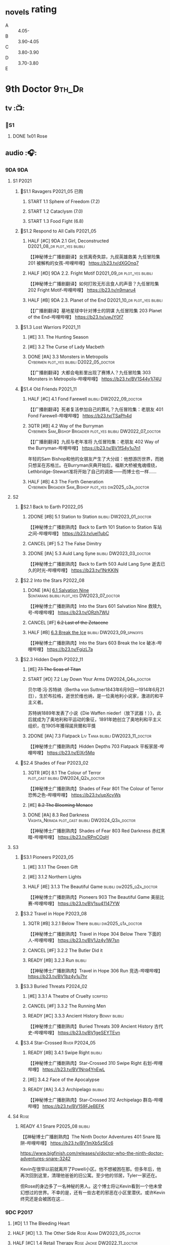 #+TODO: TODO NEXT READY BLOCK TBR START FIXME HALF 3QTR | 2DONE DONE CANCEL
#+PRIORITIES: A F C

* _novels rating

- A :: 4.05-
- B :: 3.90-4.05
- C :: 3.80-3.90
- D :: 3.70-3.80
- E ::

* 9th Doctor :9th_Dr:
** tv :📺:
*** 📂S1
**** DONE 1x01 Rose
CLOSED: [2022-06-30 Thu 08:12]

** audio :🎧:
*** 9DA :9DA:
**** S1 :P2021:
***** 📂S1.1 Ravagers :P2021_05:已购:
****** START 1.1 Sphere of Freedom (7.2)
****** START 1.2 Cataclysm (7.0)
****** START 1.3 Food Fight (6.8)
***** 📂S1.2 Respond to All Calls :P2021_05:
****** HALF [#C] 9DA 2.1 Girl, Deconstructed :D2021_08_dr:plot_yes:bilibili:

【【神秘博士广播剧翻译】女孩离奇失踪，九叔英雄救美 九任冒险集 201 被解构的女孩-哔哩哔哩】 https://b23.tv/dXGOnq7

****** HALF [#D] 9DA 2.2. Fright Motif :D2021_09_dr:plot_yes:bilibili:
SCHEDULED: <2021-10-01 Fri>

【【神秘博士广播剧翻译】如何打败无形且食人的声音？九任冒险集 202 Fright Motif-哔哩哔哩】 https://b23.tv/n9maru4

****** HALF [#B] 9DA 2.3. Planet of the End :D2021_10_dr:plot_yes:bilibili:
SCHEDULED: <2021-11-04 Thu>

【【广播剧翻译】墓地星球中针对博士的阴谋 九任冒险集 203 Planet of the End-哔哩哔哩】 https://b23.tv/uwJY0f7

***** 📂S1.3 Lost Warriors :P2021_11:
****** [#E] 3.1. The Hunting Season
:PROPERTIES:
:rating:   6.8
:END:

****** [#E] 3.2 The Curse of Lady Macbeth
:PROPERTIES:
:rating:   6.6
:END:

****** DONE [#A] 3.3 Monsters in Metropolis :Cybermen:plot_yes:bilibili:D2022_05_doctor:
CLOSED: [2025-06-21 Sat 20:42] SCHEDULED: <2022-05-07 Sat>
:PROPERTIES:
:rating:   8.8
:END:

【【广播剧翻译】大都会电影里出现了赛博人？九任冒险集 303 Monsters in Metropolis-哔哩哔哩】 https://b23.tv/BV1S44y1j74U

***** 📂S1.4 Old Friends :P2021_11:
****** HALF [#C] 4.1 Fond Farewell :bilibili:DW2022_09_doctor:
SCHEDULED: <2022-09-21 Wed>
:PROPERTIES:
:rating:   7.6
:END:

【【广播剧翻译】死者复活参加自己的葬礼？九任冒险集：老朋友 401 Fond Farewell-哔哩哔哩】 https://b23.tv/TSaPh4d

****** 3QTR [#B] 4.2 Way of the Burryman :Cybermen:Sam_Bishop:Brigadier:plot_yes:bilibili:DW2022_07_doctor:
CLOSED: [2022-07-03 Sun 17:05] SCHEDULED: <2022-07-06 Wed>
:PROPERTIES:
:rating:   8.2
:END:

【【广播剧翻译】九叔与老年准将 九任冒险集：老朋友 402 Way of the Burryman-哔哩哔哩】 https://b23.tv/BV1fS4y1u7n1

年轻的Sam Bishop和他的女朋友产生了大分歧：他想游历世界，而她只想呆在苏格兰。在Burryman庆典开始后，福斯大桥被鬼魂缠绕，Lethbridge-Stewart准将开始了自己的调查——而博士也一样......

****** HALF [#B] 4.3 The Forth Generation :Cybermen:Brigadier:Sam_Bishop:plot_yes:dw2025_q3a_doctor:
SCHEDULED: <2025-08-02 Sat>
:PROPERTIES:
:rating:   8.2
:END:

**** S2
***** 📂S2.1 Back to Earth :P2022_05:
****** 2DONE [#B] 5.1 Station to Station :bilibili:DW2023_01_doctor:
CLOSED: [2023-01-23 Mon 08:22] SCHEDULED: <2023-01-10 Tue 08:39>

【【神秘博士广播剧熟肉】Back to Earth 101 Station to Station 车站之间-哔哩哔哩】 https://b23.tv/ueI1ubC

****** CANCEL [#F] 5.2 The False Dimitry
CLOSED: [2022-07-02 Sat 23:47]

****** 2DONE [#A] 5.3 Auld Lang Syne :bilibili:DW2023_03_doctor:
CLOSED: [2023-03-21 Tue 08:07] SCHEDULED: <2023-03-11 Sat>

【【神秘博士广播剧熟肉】Back to Earth 503 Auld Lang Syne 逝去已久的时光-哔哩哔哩】 https://b23.tv/1NrKKIN

***** 📂S2.2 Into the Stars :P2022_08:
****** DONE [#A] _6.1 Salvation Nine_ :Sontarans:bilibili:plot_yes:DW2023_07_doctor:
CLOSED: [2023-07-23 Sun 12:02] SCHEDULED: <2023-07-21 Fri 13:17>

【【神秘博士广播剧熟肉】Into the Stars 601 Salvation Nine 救赎九号-哔哩哔哩】 https://b23.tv/ORzh7WU

****** CANCEL [#F] +6.2 Last of the Zetacene+
****** HALF [#B] _6.3 Break the Ice_ :bilibili:DW2023_09_spinoffs:
SCHEDULED: <2023-09-24 Sun>

【【神秘博士广播剧熟肉】Into the Stars 603 Break the Ice 破冰-哔哩哔哩】 https://b23.tv/FgizL7a

***** 📂S2.3 Hidden Depth :P2022_11:
****** [#E] +7.1 The Seas of Titan+
****** START [#D] 7.2 Lay Down Your Arms :DW2024_Q4a_doctor:
SCHEDULED: <2024-10-26 Sat>

贝尔塔·冯·苏特纳（Bertha von Suttner1843年6月9日—1914年6月21日），生於布拉格，逝世於维也纳，是一位奥地利小说家，激进的和平主义者。

苏特纳1889年发表了小说《Die Waffen nieder!（放下武器！）》，此后就成为了奥地利和平运动的象征，1891年她创立了奥地利和平主义组织，在1905年獲得諾貝爾和平獎

****** 2DONE [#A] 7.3 Flatpack :Liv:Tania:bilibili:DW2023_11_doctor:
SCHEDULED: <2023-11-11 Sat>
:PROPERTIES:
:rating:   8.6
:END:

【【神秘博士广播剧熟肉】Hidden Depths 703 Flatpack 平板家居-哔哩哔哩】 https://b23.tv/ElXr5Mq

***** 📂S2.4 Shades of Fear :P2023_02:
****** 3QTR [#D] 8.1 The Colour of Terror :plot_cast:bilibili:DW2024_Q2a_doctor:
CLOSED: [2024-04-02 Tue 07:41] SCHEDULED: <2024-03-30 Sat>
:PROPERTIES:
:rating:   7.4
:END:

【【神秘博士广播剧熟肉】Shades of Fear 801 The Colour of Terror 恐怖之色-哔哩哔哩】 https://b23.tv/upXcyWs

****** [#E] +8.2 The Blooming Menace+
****** DONE [#A] 8.3 Red Darkness :Vashta_Nerada:plot_cast:bilibili:DW2024_Q3a_doctor:
CLOSED: [2024-07-16 Tue 08:34] SCHEDULED: <2024-06-22 Sat>
:PROPERTIES:
:rating:   8.9
:END:

【【神秘博士广播剧熟肉】Shades of Fear 803 Red Darkness 赤红黑暗-哔哩哔哩】 https://b23.tv/RPnCOqH

**** S3
***** 📂S3.1 Pioneers :P2023_05:
****** [#E] 3.1.1 The Green Gift
****** [#E] 3.1.2 Northern Lights
****** HALF [#E] 3.1.3 The Beautiful Game :bilibili:dw2025_q2a_doctor:
SCHEDULED: <2025-05-10 Sat>

【【神秘博士广播剧熟肉】Pioneers 903 The Beautiful Game 美丽比赛-哔哩哔哩】 https://b23.tv/BV1su41147YW

***** 📂S3.2 Travel in Hope :P2023_08:
****** 3QTR [#B] 3.2.1 Below There :bilibili:dw2025_q1a_doctor:
CLOSED: <2025-01-10 Fri 09:28> SCHEDULED: <2025-01-11 Sat>

【【神秘博士广播剧熟肉】Travel in Hope 304 Below There 下面的人-哔哩哔哩】 https://b23.tv/BV1Jz4y1W7sn

****** CANCEL [#F] 3.2.2 The Butler Did it
****** READY [#B] 3.2.3 Run :bilibili:

【【神秘博士广播剧熟肉】Travel in Hope 306 Run 竞选-哔哩哔哩】 https://b23.tv/BV1bz4y1u7hr

***** 📂S3.3 Buried Threats :P2024_02:
****** [#E] 3.3.1 A Theatre of Cruelty :scripted:
****** CANCEL [#F] 3.3.2 The Running Men
****** READY [#C] 3.3.3 Ancient History :Benny:bilibili:

【【神秘博士广播剧熟肉】Buried Threats 309 Ancient History 古代史-哔哩哔哩】 https://b23.tv/BV1geSEYTEvn

***** 📂S3.4 Star-Crossed :River:P2024_05:
****** READY [#B] 3.4.1 Swipe Right :bilibili:

【【神秘博士广播剧熟肉】Star-Crossed 310 Swipe Right 右划-哔哩哔哩】 https://b23.tv/BV1Nrq4YnEwL

****** [#E] 3.4.2 Face of the Apocalypse
****** READY [#A] 3.4.3 Archipelago :bilibili:

【【神秘博士广播剧熟肉】Star-Crossed 312 Archipelago 群岛-哔哩哔哩】 https://b23.tv/BV159FJeBEFK

**** S4 :Rose:
***** READY 4.1 Snare :P2025_08:bilibili:

【【神秘博士广播剧熟肉】The Ninth Doctor Adventures 401 Snare 陷阱-哔哩哔哩】 https://b23.tv/BV1mXb5z5Ec6

https://www.bigfinish.com/releases/v/doctor-who-the-ninth-doctor-adventures-snare-3242

Kevin在很早以前就离开了Powell小区。他不想被困在那。但多年后，他再次回到这里，清理他爸爸的旧公寓。至少他的邻居，Tyler一家还在。

但Rose的身边多了一名神秘的男人。这个博士将让Kevin看到一个他未曾幻想过的世界。不幸的是，还有一些古老的邪恶在小区里潜伏。或许Kevin终究还是会被困在这...

*** 9DC :P2017:
**** [#D] 1.1 The Bleeding Heart
:PROPERTIES:
:rating:   7.0
:END:

**** HALF [#D] 1.3. The Other Side :Rose:Adam:DW2023_05_doctor:
SCHEDULED: <2023-05-13 Sat>
:PROPERTIES:
:rating:   7.2
:END:

**** HALF [#C] 1.4 Retail Therapy :Rose:Jackie:DW2022_11_doctor:
SCHEDULED: <2022-11-29 Tue>
:PROPERTIES:
:rating:   7.8
:END:

*** ST (audiobooks) :🗣:
**** FIXME [#C] DotD#9. Night of the Whisper :plot_yes:1CD:DW2023_11_maybe:
:PROPERTIES:
:thetimescales: 7.6
:END:

**** HALF [#B] ST9.7 Battle Scars :D2021_08_dr:
:PROPERTIES:
:rating:   8.1
:END:

**** [#C] ST10.9 Her Own Bootstraps
:PROPERTIES:
:rating:   7.8
:END:

**** [#C] ST11.X The Lichyrwick Abomination :P2021:scripted:plot_yes:
:PROPERTIES:
:rating:   7.6
:END:

**** [#B] ST12.4 Identity Check :P2023_02:Rose:
*** fan-made :fan_made:
**** Ninth Doctor Audio Adventure (Pete Walsh)

https://m.youtube.com/playlist?list=PLNV15iMem-R9lJVaFL6zgdkm54UYm722d

***** 0.1 The Ninth To Remember

https://m.youtube.com/watch?v=3idUQ9rfBzs&list=PLNV15iMem-R9lJVaFL6zgdkm54UYm722d&index=9&pp=iAQB

***** 0.2 A Town Called Malus 🗣 :bilibili:

【【机翻】广播剧：一个叫做马卢斯的小镇（文本见评论）-哔哩哔哩】 https://b23.tv/BV1EkECzEEbN

***** START 0.3 - What I Did on My Christmas Holidays by Sally Sparrow 🗣 :short:D2022_03_doctor:
SCHEDULED: <2022-03-19 Sat>

https://m.youtube.com/watch?v=YvDILcNb3n8&list=PLNV15iMem-R9lJVaFL6zgdkm54UYm722d&index=2&pp=iAQB

***** TODO 0.4 - The Beast of Babylon 🗣
***** 3QTR 0.5 Exhausted Supplies :12th_Dr:D2021_12_doctor:week2:bilibili:
CLOSED: [2021-12-14 Tue 20:07] DEADLINE: <2021-12-08 Wed 20:05> SCHEDULED: <2021-12-10 Fri>

【【中文字幕/广播剧/神秘博士】短缺物资(Exhausted Supples)  饭制-哔哩哔哩】  https://b23.tv/BV1ob41127PT

【【中文字幕/广播剧/神秘博士】短缺物资(Exhausted Supples) 饭制 第二部分-哔哩哔哩】 https://b23.tv/BV1Zy4y1i7b2

***** HALF [#C] #1. Cold Open :D2022_03_doctor:week2:
SCHEDULED: <2022-03-31 Thu>

https://ninthdoctoradventures.wordpress.com/episodes/

In the aftermath of the Time War, the Doctor has no time to mourn. But how can he even begin to take ahold of the situation if he cannot face his own reflection? The human race is in danger of dying. Forever. 

***** HALF #2. Legacy of the Slitheen :Slitheen:DW2024_01_doctor:
SCHEDULED: <2024-01-06 Sat>

The Doctor is forced to confront one of the most infamous crime families. Bribes, deceit, blackmail and assassinations are rife, with the entire Slitheen dynasty at stake. 

The Doctor - Pete Walsh 
Kayla - Isabella McCarthy Somerville

**** Warrior No More :P2015:🗣:

https://m.youtube.com/watch?v=M2p4DYjOS8I

This is my take on what happened to the 9th Doctor immediately after his regeneration from the War Doctor.

**** The End of The World is Nigh :P2021:

https://m.youtube.com/watch?v=JqPt55KYAQg&pp=ygUcVGhlIEVuZCBPZiBUaGUgV29ybGQgSXMgTmlnaNIHCQm-CQGHKiGM7w%3D%3D

Studio Severn Productions presents 'The End of the world is nigh', the first chronicle of our Ninth Doctor Adventures. Newly regenerated and still struggling to come to terms with it, our Doctor has no time to heal as he is thrown immediately into a chase through time to track down a dangerous gang of alien criminals intent on harvesting the human race for their own gains. In the midst of this story, The Doctor is joined by a new companion but is everything as exciting onboard the TARDIS as the Doctor believes. Find out more by listening and subscribing to our Youtube channel.


https://archive.org/details/doctor-who-the-end-of-the-world-is-nigh

** novels :📔:
*** DONE [#B] Only Human 人类唯一 :已购:Rose:Jack:ebook:
:PROPERTIES:
:rating:   3.9
:END:

*** DONE [#C] The Stealers of Dreams 盗梦贼 :Rose:Jack:己购:DW2023_Q4:ebook:
CLOSED: <2023-12-17 Sun 22:44> SCHEDULED: <2023-12-31 Sun>
:PROPERTIES:
:rating:   3.88
:todo:     buy
:END:

*** CANCEL [#D] Winner Takes All 赢家通吃
:PROPERTIES:
:goodreads: 3.78
:END:

*** CANCEL [#E] Deviant Strain 异种
:PROPERTIES:
:rating:   3.56
:END:

** short stories
*** NEXT The Day She Saved the Doctor #2: Rose and the Snow Windows :hanzify:
SCHEDULED: <2023-12-31 Sun>

https://link.zhihu.com/?target=http%3A//id24601.lofter.com/post/1cce6a8f_1c71baabb （1-2）

https://link.zhihu.com/?target=http%3A//id24601.lofter.com/post/1cce6a8f_1c757b093 （3-5）

** comics :📚:
*** DWM
**** DWMGN: The Cruel Sea
***** DONE The Love Invasion (DWM355-357) :Rose:
***** DONE Art Attack (DWM358) :Rose:
***** DONE The Cruel Sea (DWM359-362) :Rose:
***** DONE A Groatsworth of Wit (DWM363-364) :Rose:
**** LATER Monstrous Beauty (DWM556-558) :Rose:
SCHEDULED: <2023-12-31 Sun>

*** Titan :Titan_Comics:
**** DONE Weapons of Past Destruction
**** 9D0
***** DONE Doctormania (#1-3)
***** DONE The Transformed (#4-5)
***** DONE Official Secrets (#6-8)
***** DONE Slaver's Song (#9-10)
***** DONE Sin-Eaters (#11-12)
***** DONE Secret Agent Man (#13)
***** DONE The Bidding War (#14-15)
**** Hacked (FCBD 2016 #4)
**** Once Upon a Time Lord #2: Rhyme or Reason :9th_Dr:Rose:P2023:
* 10th Doctor :10th_Dr:
** tv :📺:
*** 167. The Christmas Invasion :P2005:Christmas_special:
*** 📂S02
**** DONE 2x01 New Earth
CLOSED: [2022-05-08 Sun 16:38]

**** DONE 2x08 The Impossible Planet
CLOSED: [2023-12-10 Sun 17:27]

**** DONE 2x09 The Satan Pit
CLOSED: [2023-12-10 Sun 17:27]

*** 178. The Runaway Bride :P2006:Christmas_special:
*** 📂S03
**** 3x11/12/13 Utopia / The Sound of Drums / Last of the Time Lords :Master_saxon:
*** 188. Voyage of the Damned :P2007:Christmas_special:
*** 📂S04
**** DONE 4x10 Midnight
CLOSED: <2025-05-14 Wed 20:25>

*** specials
**** DONE 199. The Next Doctor :Cybermen:P2008:
CLOSED: [2022-12-11 Sun 22:27]

**** DONE 200. Planet of the Dead :P2009:
CLOSED: [2023-02-06 Mon 20:34]

**** 201. The Waters of Mars
**** 202. The End of Time :Rassilon:Master_saxon:Christmas_special:
*** The Infinite Quest :Martha:animated:
*** DONE Dreamland :Area_51:animated:P2009:
CLOSED: [2025-05-19 Mon 08:05]

** comics :📚:
*** IDW
**** TODO Agent Provocateur
**** DONE The Forgotten
CLOSED: [2020-08-16 Sun 13:54]

**** DONE Through Time and Space
CLOSED: [2020-08-16 Sun 13:55]

**** DW 2009
***** 01-02 Silver Scream
***** 03-06 Fugitive
***** 07-08 Tesseract
***** 09-12 Don't Step on the Grass
***** 13-16 Final Sacrifice
**** DW special 2010
*** Titan :Titan_Comics:
**** DONE 10DY1 :Gabby:
CLOSED: [2020-08-16 Sun 17:00]

***** DONE 01-03 Revolutions of Terror
CLOSED: [2020-08-16 Sun 16:23]

***** DONE 04-05 The Arts in Space
CLOSED: [2020-08-16 Sun 16:23]

***** DONE 06-09 The Weeping Angels of Mons
CLOSED: [2020-08-16 Sun 16:23]

***** DONE 10 Echo
CLOSED: [2020-08-16 Sun 16:23]

***** DONE 11-12 The Fountains of Forever
CLOSED: [2020-08-16 Sun 16:23]

***** DONE 13-14 Spiral Staircase
CLOSED: [2025-04-27 Sun 23:41]

***** DONE 15. Sins of the Father :Anubis:
CLOSED: [2025-04-30 Wed 12:49]

**** DONE 10DY2 :Gabby:
***** DONE 01-02 The Singer Not the Song :Gabby:
CLOSED: [2020-08-16 Sun 16:23]

***** DONE 03 Cindy, Cleo and the Magic Sketchbook :Jack:Cindy:
CLOSED: [2020-08-16 Sun 16:23]

***** DONE 04-05 Medicine Man
CLOSED: [2020-08-16 Sun 16:23]

***** DONE 06-07 Arena of Fear
CLOSED: [2020-08-16 Sun 16:23]

***** DONE 08-09 The Wishing Well Witch :Cindy:
CLOSED: [2023-01-16 Mon 23:09]

***** DONE 10 The Infinite Corridor :Cindy:
CLOSED: [2023-01-16 Mon 23:30]

***** DONE 11-12 The Jazz Monster :Cindy:
CLOSED: [2023-01-17 Tue 13:43]

***** DONE 13-17 Old Girl :Sutekh:Anubis:Cindy:DW2025_Q1:
CLOSED: [2025-05-19 Mon 13:50]

**** 10DY3 :Gabby:Cindy:Anubis:
***** DONE 01-02 Breakfast at Tyranny's
CLOSED: [2025-05-23 Fri 13:51]

***** 03-04 Sharper Than a Serpent's Tooth
***** 05 Revolving Doors
***** 06-08,10 Vortex Butterflies
***** 11-14 The Good Companion
**** Laundro-Room of Doom (FCBD 2015 #3)
**** Lady of the Blue Box (FCBD 2016 #3)
**** Once Upon a Time Lord #1: Firelight :10th_Dr:Martha:P2023:
*** DWM
**** DWMGN: The Betrothal of Sontar

http://tardis.wikia.com/wiki/The_Betrothal_of_Sontar_(graphic_novel)

***** The Betrothal of Sontar (DWM365-367) :Rose:Sontarans:
***** The Lodger (DWM368) :Rose:Mickey:Jackie:
***** F.A.Q. (DWM369-371) :Rose:
***** The Futurists (DWM372-374) :Rose:
***** Interstellar Overdrive (DWM375-376) :Rose:
***** The Green-Eyed Monster (DWM377) :Rose:Mickey:Jackie:
***** The Warkeeper's Crown (DWM378-380)   :The Brigadier:
**** DWMGN: The Widow's Curse

http://tardis.wikia.com/wiki/The_Widow's_Curse_(graphic_novel)

***** The Woman Who Sold the World (DWM381-384) :Martha:
***** Bus Stop! (DWM385) :Martha:
***** The First (DWM386-389) :Martha:
***** Death to the Doctor! (DWM390) :Martha:
***** Universal Monsters (DWM391-393) :Martha:
***** The Widow's Curse (DWM395-398) :Donna:Sycorax:
***** The Time of My Life (DWM399) :Donna:hanzify:

【《第十任博士：生命中最美好的时光》The Time of My Life-哔哩哔哩】 https://b23.tv/1WqAIkw

**** DWMGN: The Crimson Hand

http://tardis.wikia.com/wiki/The_Crimson_Hand_(graphic_novel)

***** Hotel Historia (DWM394) :Majenta:
***** Thinktwice (DWM400-402) :Majenta:
***** The Stockbridge Child (DWM403-405) :Majenta:Max:
***** Mortal Beloved (DWM406-407) :Majenta:
***** The Age of Ice (DWM408-411) :Majenta:
***** The Deep Hereafter (DWM412) :Majenta:
***** Onomatopoeia (DWM413) :Majenta:
***** Ghosts of the Northern Line (DWM414-415) :Majenta:
***** The Crimson Hand (DWM416-420) :Majenta:
** audio :🎧:
*** 10DA :10DA:
**** 10DA vol.1 :P2016:Donna:scripted:
***** 2DONE [#C] 10DA 1.1 - Technophobia :D2021_07_dr:bilibili:
CLOSED: [2021-08-01 Sun 15:54]
:PROPERTIES:
:rating:   7.7
:END:

【[BF广播剧熟肉]Technophobia科技恐惧症-哔哩哔哩】https://b23.tv/nq0u5s

***** READY [#D] 10DA 1.2 - Time Reaver :bilibili:DW2024_Q2b_doctor:
SCHEDULED: <2024-05-04 Sat>
:PROPERTIES:
:rating:   7.1
:END:

【[BF广播剧熟肉]Time Reaver时间掠夺-哔哩哔哩】https://b23.tv/BV1Px41147F1

***** DONE [#A] 10DA 1.3 Death and the Queen. :D2021_05:bilibili:
CLOSED: <2021-05-29 Sat 23:26>
:PROPERTIES:
:rating:   8.5
:END:

【[BF广播剧熟肉]Death And The Queen死亡与女王-哔哩哔哩】https://b23.tv/qfRlhV

**** 10DA vol.2 :P2017:Rose:
***** HALF [#C] 10DA 2.1 - Infamy of the Zaross :D2021_08_dr:plot_no:Jackie:bilibili:
:PROPERTIES:
:rating:   7.5
:END:

【【神秘博士广播剧 | 自制动画 | 中文字幕】Infamy of the Zaross(上) | 十任博士和Rose的冒险-哔哩哔哩】 https://b23.tv/HnN1VZh

***** HALF [#D] 10DA 2.2 - The Sword of the Chevalier :DW2022_12_doctor:
SCHEDULED: <2022-12-28 Wed 08:53>
:PROPERTIES:
:rating:   7.1
:END:

***** CANCEL [#E] 10DA 2.3 - Cold Vengeance :ice_warriors:
CLOSED: [2021-06-18 Fri 10:22]
:PROPERTIES:
:rating:   6.3
:END:

**** 10DA vol.3 :P2019:Donna:
***** HALF [#B] 10DA 3.1 - No Place :plot_yes:D2022_01_doctor:bilibili:
SCHEDULED: <2022-01-16 Sun>
:PROPERTIES:
:rating:   8.3
:END:

【【神秘博士广播剧熟肉】The 10th Doctor Adventures 301 No Place-哔哩哔哩】 https://b23.tv/ID4AEtu

***** DONE [#C] 10DA 3.2 - One Mile Down :Judoon:bilibili:DW2022_08_doctor:
CLOSED: [2022-08-11 Thu 21:18] SCHEDULED: <2022-08-10 Wed>
:PROPERTIES:
:rating:   7.6
:END:

【【神秘博士广播剧熟肉】The 10th Doctor Adventures 302 One Mile Down-哔哩哔哩】 https://b23.tv/4UM8Y1U

***** HALF [#D] 10DA 3.3 - The Creeping Death :bilibili:DW2023_08_doctor:
SCHEDULED: <2023-08-26 Sat>
:PROPERTIES:
:rating:   7.2
:END:

【【神秘博士广播剧熟肉】The 10th Doctor Adventures 303 The Creeping Death-哔哩哔哩】 https://b23.tv/ZYY4jz7

**** 10D and RS :P2020:

哔哩哔哩有熟肉

***** 2DONE [#B] 10D&RS 1.1 Expiry Dating :D2021_06:bilibili:
CLOSED: <2021-07-09 Fri 23:11>

【【David Tennant】Big Finish广播剧The Tenth Doctor and River Song - Expiry Dating双语字幕-哔哩哔哩】 https://b23.tv/pEl4yPK

***** CANCEL [#E] 10D&RS 2. Precious Annihilation :bilibili:
CLOSED: [2021-06-18 Fri 10:25]
:PROPERTIES:
:rating:   6.5
:END:

【【David Tennant】BigFinish广播剧The Tenth Doctor and River Song-Precious Annihilation-哔哩哔哩】 https://b23.tv/ACUaNVw

***** 3QTR [#B] 10D&RS 3. Ghosts :bilibili:DW2022_10_doctor:
CLOSED: [2022-10-19 Wed 19:24] SCHEDULED: <2022-10-16 Sun>
:PROPERTIES:
:rating:   8.3
:END:

【【David Tennant】Big Finish广播剧熟肉the Tenth Doctor and River Song - Ghosts-哔哩哔哩】https://b23.tv/84jHoJ

**** Out of Time
***** HALF [#C] Out of Time 1 :P2020:bilibili:4th_Dr:scripted:
:PROPERTIES:
:rating:   7.8
:END:

***** HALF [#C] Out of Time 2 - The Gates of Hell :P2021:Cybermen:5th_Dr:scripted:D2022_04_doctor:
SCHEDULED: <2022-04-29 Fri>
:PROPERTIES:
:rating:   7.5
:END:

***** HALF [#B] Out of Time #3 Wink :6th_Dr:Weeping_Angels:P2022_06:bilibili:DW2024_Q3c_doctor:
SCHEDULED: <2024-10-12 Sat>
:PROPERTIES:
:rating:   8.0
:END:

【【神秘博士广播剧熟肉】Out of Time 3 Wink 眨眼-哔哩哔哩】 https://b23.tv/Zgi9tmr

**** 📂Tenth Doctor Classic Companions :P2022_09:
***** 2DONE [#C] 1. Splinters :Leela:bilibili:DW2023_12_doctor:
CLOSED: [2023-12-29 Fri 22:07] SCHEDULED: <2023-12-23 Sat>

【【神秘博士广播剧熟肉】Tenth Doctor Classic Companions 101 Splinters 碎片-哔哩哔哩】 https://b23.tv/BV1AD4y127J1

***** READY [#E] 2. The Stuntman :Nyssa:bilibili:

【【神秘博士广播剧熟肉】Tenth Doctor Classic Companions 102 The Stuntman 特技替身-哔哩哔哩】 https://b23.tv/BV1Fe411L7LA

***** READY [#D] 3. Quantum of Axos :Ace:bilibili:

【【神秘博士广播剧熟肉】Tenth Doctor Classic Companions 103 Quantum of Axos 阿克索斯量子-哔哩哔哩】 https://b23.tv/BV1DR4y1Q72p

*** Dalek Universe :P2021:Anya:Mark_7:Daleks:
**** _intro

前两季基本就是The Dalek's Master Plan的续作

第三季是The Destiny of the Daleks 的续作

四爷的那个前传是Death to the Daleks的续作

第三季结尾还接上了The Resurrection of the Daleks


嗯，而且准确来说
老版The Daleks' Master Plan
—>四爷广播剧第八季
—>广播剧The Dalek Protocol
—>打雷宇宙前两季
—>老版The Destiny of the Daleks
—>打雷宇宙第三季
—>Resurrection of the Daleks

要理清情节顺序的话大概是这么个顺序

**** READY [#D] The Dalek Protocol :4th_Dr:Leela:K9_1:plot_no:bilibili:
SCHEDULED: <2021-11-08 Mon>

【【神秘博士广播剧熟肉】Dalek Universe - The Dalek Protocol (Part 1&2)-哔哩哔哩】 https://b23.tv/FWNLkZc

【【神秘博士广播剧熟肉】Dalek Universe - The Dalek Protocol (Part 3&4)-哔哩哔哩】 https://b23.tv/MruDd4V

**** Dalek Universe 1
***** DONE [#B] DU 1.1 - Buying Time :plot_no:D2021_11_daleks:bilibili:
CLOSED: <2022-05-21 Sat 19:23> SCHEDULED: <2021-11-06 Sat>
:PROPERTIES:
:rating:   8.4
:END:

【【神秘博士广播剧汉化】听后感：？？？Dalek Universe 101 Buying Time-哔哩哔哩】 https://b23.tv/bPVKCTF

***** 2DONE [#A] DU 1.2 - The Wrong Woman :D2022_06_extra:week2:bilibili:
CLOSED: <2022-05-28 Sat 20:33> SCHEDULED: <2022-06-05 Sun>
:PROPERTIES:
:rating:   8.8
:END:

【【神秘博士广播剧汉化】听后感：！！！ Dalek Universe 102 The Wrong Woman-哔哩哔哩】 https://b23.tv/a6fUWqp

***** DONE [#C] DU 1.3 - The House of Kingdom :D2022_06_doctor:bilibili:Varga:
CLOSED: [2022-06-18 Sat 10:57] SCHEDULED: <2022-06-25 Sat>
:PROPERTIES:
:rating:   7.9
:END:

【【神秘博士广播剧熟肉】Dalek Universe 103 The House of Kingdom 家族-哔哩哔哩】 https://b23.tv/bQCgXoT

**** Dalek Universe 2
***** HALF [#D] DU2.1 - Cycle of Destruction :bilibili:DW2023_02_doctor:
SCHEDULED: <2023-02-21 Tue 08:51>
:PROPERTIES:
:rating:   7.2
:END:

【【神秘博士广播剧熟肉】Dalek Universe 201 Cycle of Destruction-哔哩哔哩】 https://b23.tv/YGpWAbr

***** 3QTR [#A] DU2.2 - The Trojan Dalek :bilibili:DW2023_04_doctor:
CLOSED: [2023-05-11 Thu 21:12] DEADLINE: <2023-04-29 Sat> SCHEDULED: <2023-04-23 Sun 21:42>
:PROPERTIES:
:rating:   8.6
:END:

【【神秘博士广播剧熟肉】Dalek Universe 202 The Trojan Dalek-哔哩哔哩】 https://b23.tv/ke8FadW

***** HALF [#A] _DU2.3 - The Lost_ :bilibili:DW2023_06_doctor:
SCHEDULED: <2023-06-23 Fri 19:51>

【【神秘博士广播剧熟肉】Dalek Universe 203 The Lost 迷失-哔哩哔哩】 https://b23.tv/HGdsWE3

**** Dalek Universe 3 :Movellan:plot_cast:

第三季是The Destiny of the Daleks 的续作

第三季结尾还接上了The Resurrection of the Daleks

***** HALF [#E] DU3.1 - The First Son :River:bilibili:DW2024_Q3b_doctor:
SCHEDULED: <2024-07-27 Sat>
:PROPERTIES:
:rating:   6.5
:END:

【【神秘博士广播剧熟肉】Dalek Universe 301 The First Son 第一子-哔哩哔哩】 https://b23.tv/BV1XZ4y147oB

***** 3QTR [#C] DU3.2 - The Dalek Defense :Davros:bilibili:dw2025_q2b_doctor:
CLOSED: <2025-08-30 Sat 08:07> SCHEDULED: <2025-06-07 Sat>
:PROPERTIES:
:rating:   7.9
:END:

【【神秘博士广播剧熟肉】Dalek Universe 302 The Dalek Defence 戴立克防线-哔哩哔哩】 https://b23.tv/BV1jL4y1T7Ny

***** HALF [#B] DU3.3 - The Triumph of Davros :bilibili:dw2025_q3b_doctor:
SCHEDULED: <2025-08-30 Sat>
:PROPERTIES:
:rating:   8.3
:END:

【【神秘博士广播剧熟肉】Dalek Universe 303 The Triumph of Davros 戴沃斯的胜利-哔哩哔哩】 https://b23.tv/BV1BB4y1Q7Zi

*** 10DC
**** 10DC S1 :P2018:
***** [#D] 1.1 - the Taste of Death :Rose:plot_simple:
:PROPERTIES:
:rating:   7.0
:END:

***** [#D] 1.2 - Backtrack :Martha:
:PROPERTIES:
:rating:   7.0
:END:

***** HALF [#C] 1.3 - Wild Pastures :Sylvia:plot_cast:DW2024_02_doctor:
SCHEDULED: <2024-03-02 Sat>
:PROPERTIES:
:rating:   7.5
:END:

***** TODO [#B] 1.4 - Last Chance :Christina:plot_cast:
:PROPERTIES:
:rating:   8.0
:END:

**** 📂10DC S2: Defender of the Earth :P2023_11:
***** [#E] 2.1 The Thing in the Forest :WW2:
***** [#F] 2.2 The Opacity Factor
***** [#F] 2.3 Freedom or Death
***** [#F] 2.4 The Siege of Shackleton
*** CC & ST :🗣:
**** [#D] DotD #10 Death's Deal :Donna:
**** DONE [#D] ST10.X Free Speech :scripted:bilibili:DW2023_10_doctor:
CLOSED: [2023-10-07 Sat 19:46] SCHEDULED: <2023-10-14 Sat>

【【神秘博士】短途旅行：言谈无阻 | Short Trips: Free Speech-哔哩哔哩】 https://b23.tv/Ix7q1RY

**** [#B] ST11.5 Fear of Flying :P2022_02:
:PROPERTIES:
:rating:   8.0
:END:

**** [#C] ST12.5 Table for Two, Dinner for One :P2023_02:
:PROPERTIES:
:rating:   7.5
:END:

**** ST13.2 When I Say Run… :P2025_04:
**** READY Blue Moon (short story) :bilibili:

https://breezewiki.com/tardis/wiki/Blue_Moon_(short_story)

https://www.bbc.co.uk/doctorwho/s4/features/stories/fiction_blue_moon_01

音频作者：Miles Tarrant

原视频评论区有人说还以为是10亲自读的

来源：https://m.youtube.com/watch?v=g-jO8btszMA&list=PLFrcyuNtj_zz_VUgHajoWXoIAOt09rl9B&index=23&pp=iAQB

简介：《神秘博士》卷入了首次登月、外星干预以及阴险的美国特工。还能出什么岔子呢？
这是一部改编成有声读物的正统《神秘博士》故事，最初于2009年创作，以纪念人类首次登月40周年。十年后，在2019年，它再次以有声读物的形式出版，以纪念登月50周年。请尽情享受！
本故事采用2009年Audio Go有声读物的风格，配有原创音乐。故事中的博士由大卫·田纳特饰演，背景设定在他最后的“特别篇”年。
《神秘博士》是英国广播公司（BBC）的财产，而“蓝月亮”则是奥利·史密斯的知识产权。

*** BBC
**** [#C] NSA #2 The Forever Trap :plot_yes_dwg:

https://doctorwho.guide/forevertrap.htm

**** READY [#A] NSA audio #7: Dead Air :1CD:bilibili:plot_yes_dwg:

https://doctorwho.guide/deadair.htm

【【神秘博士广播剧熟肉】New Series Adventures Audio 7 Dead Air 寂静无声-哔哩哔哩】 https://b23.tv/BV1Gy4y1f7PW

*** fan-made :fan_made:
**** DWAM: Empire of the Sun

【【神秘博士】饭制有声剧《恒星帝国》Empire of the Sun - Doctor Who Audio Drama-哔哩哔哩】 https://b23.tv/BV1LW411E7Bt

生肉

**** READY Century House :Donna:bilibili:

https://www.youtube.com/watch?v=L8p0fF0Rv6g

 Donna decides to swap time travel for a quiet night in with her family but as they tune into the Most Haunted Live special, who do they see? The Doctor joining forces with Yvette Fielding and her team while they investigate the mysterious and derelict; Century House. Their mission: discover the famous resident ghost, The Red Widow. Hauntings and supernatural events cause the team to be trapped within the haunted house, as they soon discover that there is more than meets the eye to this place. Will they survive the night? 


【【机翻熟肉】广播剧：小10和Donna在鬼屋的惊魂一夜（文本见评论）-哔哩哔哩】 https://b23.tv/BV1xQEvzgEfT

https://archive.org/details/doctor-who-the-lost-stories-century-house

**** READY At King's Reclusion :Cybermen:

https://m.youtube.com/watch?v=3mA9DlRV-GA&pp=0gcJCdgAo7VqN5tD

【【机翻】广播剧：10进入了黑白世界（文本见评论）-哔哩哔哩】 https://b23.tv/BV1JHEyzQELk

** novels :📔:
*** DONE [#A] Prisoner of the Daleks 戴立克之囚 :已购:ebook:
CLOSED: <2021-10-16 Sat 10:18>
:PROPERTIES:
:rating:   4.10
:END:

*** DONE [#B] Beautiful Chaos 美丽的混沌 :已购:ebook:Donna:
:PROPERTIES:
:rating:   3.95
:END:

*** 3QTR [#B] Stone Rose 石中女神 :ebook:已购:Rose:
CLOSED: [2024-07-27 Sat 13:35]
:PROPERTIES:
:rating:   3.92
:todo:     buy
:END:

*** DONE [#C] The Story of Martha 玛莎的故事 (3.89) :Martha:Master_saxon:ebook:己购:DW2022_Q4:
CLOSED: [2022-12-10 Sat 21:48]
:PROPERTIES:
:rating:   3.89
:END:

*** DONE [#C] Shining Darkness 耀眼的黑暗 :Donna:
CLOSED: <2022-12-11 Sun>
:PROPERTIES:
:rating:   3.84
:END:

*** [#C] Martha in the Mirror 镜中玛莎
:PROPERTIES:
:goodreads: 3.83
:END:

*** [#C] Resurrection Cask 复活棺
:PROPERTIES:
:goodreads: 3.83
:END:

*** READY [#D] In the Blood :hanzify:
:PROPERTIES:
:goodreads: 3.74
:END:

* 11th Doctor :11th_Dr:
** tv :📺:
*** 📂S5 (203-212)
**** DONE 5x07 The Hungry Earth /08 Cold Blood :Silurians:
**** 5x10 Vincent and the Doctor
**** DONE 5x12 Pandorica Opens
**** DONE 5x13 The Big Bang :DW2022_07_extra:
CLOSED: [2022-07-04 Mon 08:12]

*** 213. A Christmas Carol :P2010:Christmas_special:
*** 📂S6 (214-224)
**** DONE 6x01 The Impossible Astronaut (214a) :Silents:
CLOSED: <2022-12-16 Fri 22:50>

**** DONE 6x02 Day of the Moon (214b) :Silents:Area_51:
CLOSED: <2022-12-17 Sat 23:20>

**** 6x03 The Curse of the Black Spot
**** 6x04 The Doctor's Wife
**** DONE 6x07 A Good Man Goes to War :River:
**** DONE 6x11 The God Complex
CLOSED: [2024-02-05 Mon 20:32]

*** 225. The Doctor, the Widow and the Wardrobe :P2011:Christmas_special:
*** 📂S7 (226-230,232-239)
**** DONE 7x12 Nightmare in Silver :Cybermen:
CLOSED: [2022-12-04 Sun 00:05]

**** 7x13 The Name of the Doctor :great_intelligence:
*** 231. The Snowmen :great_intelligence:Christmas_special:
*** 240. The Day of the Doctor :Zygons:War_Dr:10th_Dr:UNIT:
*** DONE 241. The Time of the Doctor :Christmas_special:
CLOSED: [2022-12-04 Sun 13:12]

** audio :🎧:
*** 11DC vol.1 :🗣:
**** HALF [#D] 1.1 - The Calendar Man :DW2022_07_doctor:plot_yes:
SCHEDULED: <2022-07-23 Sat>
:PROPERTIES:
:rating:   7.3
:END:

**** [#D] 1.2 - The Top of the Tree :plot_yes:
:PROPERTIES:
:rating:   7.0
:END:

**** START [#D] 1.3 - The Light Keepers :Dorium:plot_yes:DW2022_09_doctor:
SCHEDULED: <2022-09-30 Fri>
:PROPERTIES:
:rating:   7.1
:END:

**** HALF [#C] 1.4 - False Coronets :Jane_Austen:DW2023_11_doctor:plot_yes:
SCHEDULED: <2023-11-26 Sun>
:PROPERTIES:
:rating:   7.8
:END:

*** 11DC vol.2 :P2021:
**** HALF [#E] 2.1 The Evolving Dead :D2021_09_dr:overdue:plot_no:
SCHEDULED: <2021-11-04 Thu>
:PROPERTIES:
:rating:   6.5
:END:

**** HALF [#D] 2.2 The Day Before They Came :D2022_01_doctor:
SCHEDULED: <2022-01-31 Mon>
:PROPERTIES:
:rating:   7.4
:END:

**** [#F] 2.3 The Melting Pot
:PROPERTIES:
:rating:   5.6
:END:

**** HALF [#D] 2.4 A Tragical History :D2022_03_doctor:week1:
SCHEDULED: <2022-03-30 Wed>
:PROPERTIES:
:rating:   7.3
:END:

*** 11DC vol.3 Geronimo! :Valarie:P2022_10:plot_yes:
**** Prequel to Geronimo! :Clara:bilibili:

https://tardis.fandom.com/wiki/Prequel_to_Geronimo!_(audio_story) 

【【神秘博士广播剧】The Eleventh Doctor Chronicles: Geronimo! 先行篇-哔哩哔哩】 https://b23.tv/BV1Jz421d7Dk

**** 3QTR [#A] 3.1 The Inheritance :DW2023_05_doctor:bilibili:
CLOSED: <2023-06-04 Sun 20:22> SCHEDULED: <2023-05-20 Sat>
:PROPERTIES:
:rating:   8.6
:END:

【【神秘博士广播剧熟肉】Geronimo! 301 The Inheritance 遗产-哔哩哔哩】 https://b23.tv/T5sKhn0

**** HALF [#B] 3.2 The House of Masks :DW2023_07_doctor:bilibili:
SCHEDULED: <2023-07-28 Fri 08:02>
:PROPERTIES:
:rating:   8.4
:END:

【【神秘博士广播剧熟肉】Geronimo! 302 The House of Masks 面具屋-哔哩哔哩】 https://b23.tv/1aje2ro

**** HALF [#A] 3.3 The End :DW2023_09_spinoffs:bilibili:
SCHEDULED: <2023-09-17 Sun>
:PROPERTIES:
:dating:   8.8
:END:

【【神秘博士广播剧熟肉】Geronimo! 303 The End 结局-哔哩哔哩】 https://b23.tv/ByulmWk

*** 11DC vol.4 All of Time and Space :Valarie:plot_yes:
**** START [#B] 4.1 All of Time and Space :P2023_02:plot_yes:DW2024_Q2a_doctor:bilibili:
SCHEDULED: <2024-04-06 Sat>
:PROPERTIES:
:rating:   8.0
:END:

【【神秘博士广播剧熟肉】The Eleventh Doctor Chronicles 401 All of Time and Space 所有的时空-哔哩哔哩】 https://b23.tv/BV1ewYdeRE9S

**** HALF [#D] 4.2 The Yearn :P2023_02:DW2024_Q3a_doctor:bilibili:
SCHEDULED: <2024-07-13 Sat>
:PROPERTIES:
:rating:   7.3
:END:

【【神秘博士广播剧熟肉】All of Time and Space 402 The Yearn 渴望-哔哩哔哩】 https://b23.tv/BV16SWKeTEg9

**** HALF [#A] 4.3 Curiosity Shop :P2023_02:bilibili:DW2024_Q4a_doctor:
SCHEDULED: <2024-11-02 Sat>
:PROPERTIES:
:rating:   8.6
:END:

【【神秘博士广播剧熟肉】All of Time and Space 403 Curiosity Shop 古董店-哔哩哔哩】 https://b23.tv/BV1fGsWeJEPp

**** 3QTR [#A] 4.4 Broken Hearts [A⁺] :P2023_11:bilibili:dw2025_q1a_doctor:
CLOSED: [2025-01-24 Fri 12:58] SCHEDULED: <2025-01-25 Sat>
:PROPERTIES:
:rating:   9.1
:END:

【【神秘博士广播剧熟肉】All of Time and Space 404 Broken Hearts 破碎的心-哔哩哔哩】 https://b23.tv/BV1JD2EYyEkY

*** 📂11DC vol.5 Everywhere and Anywhere :Valarie:P2023_12:
**** READY [#A] 5.1 Spirit of the Season :bilibili:

【【神秘博士广播剧熟肉】Everywhere and Anywhere 501 Spirit of the Season 圣诞精神-哔哩哔哩】 https://b23.tv/BV1Pw82zYES7

https://www.bigfinish.com/releases/v/doctor-who-the-eleventh-doctor-chronicles-volume-05-everywhere-and-anywhere-2730

这是个圣诞奇迹！博士和Valarie终于又找到一位Clara，只可惜她想杀了他们。

**** READY [#B] 5.2 All’s Fair :bilibili:

【【神秘博士广播剧熟肉】Everywhere and Anywhere 502 All's Fair 不择手段-哔哩哔哩】 https://b23.tv/BV156ePz3ECJ

https://www.bigfinish.com/releases/v/doctor-who-the-eleventh-doctor-chronicles-volume-05-everywhere-and-anywhere-2730

1893年，芝加哥世界博览会。一对热恋工程师情侣的理想约会。

但总有些事不该在约会时发生。一场不可能的重逢打乱了局面。怪物在街头潜行。你的情侣终将死去...


**** [#A] 5.3 Sins of the Flesh :Cybermen:
*** 📂11DC vol.6 Victory of the Doctor :Valarie:P2024_02:
**** [#B] 6.1 Didn’t You Kill My Mother?
**** [#B] 6.2 Daleks Victorious
**** [#A] 6.3 The Last Stand of Miss Valarie Lockwood
**** [#A] 6.4 Victory of the Doctor
*** short trips :🗣:
**** 3QTR ST10.5 Regeneration Impossible :D2021_08_extra:12th_Dr:bilibili:

【【神秘博士】短途旅行：不可能的重生 | Short Trips: Regeneration Impossible-哔哩哔哩】 https://b23.tv/BV1ZD4y1e7Je

**** 2DONE [#A] ST11.1 Rearguard :Sontarans:P2022_02:DW2022_11_doctor:
CLOSED: [2022-11-02 Wed 20:33] SCHEDULED: <2022-11-06 Sun>
:PROPERTIES:
:rating:   8.5
:END:

**** 3QTR [#A] ST12.X The World Tree :P2022_12:plot_yes:bilibili:DW2024_01_doctor:
CLOSED: [2024-01-28 Sun 07:16] SCHEDULED: <2024-01-28 Sun>

【【神秘博士】短途旅行：世界树 | Short Trips: The World Tree-哔哩哔哩】 https://b23.tv/kE5PXA3

**** [#B] ST12.6 The Galois Group :Valarie:plot_yes:
**** ST13.3 Rise of the Eukaryans :P2025_04:
*** misc :🗣:
**** [#C] CY1.3 Living History ↗ :P2016:plot_yes:
:PROPERTIES:
:rating:   7.9
:END:

**** [#D] DotD11. The Time Machine
**** [#E] Paradis Lost (BBC) :Clara:1CD:P2020:
**** [#B] NSA audio #15 The Art of Death :BBC:Amy:Rory:
**** NEXT [#B] Let it Snow (Tales of Trenzalore #1) :Ice_Warriors:scripted:
*** fan-made :fan_made:
**** Timerift :11th_Dr:12th_Dr:fan_made:

【【神秘博士】时间裂缝｜粉丝重制博士有声故事 'TIMERIFT' -  A DOCTOR WHO Audio Adventure-哔哩哔哩】 https://b23.tv/bsdJT2U


https://m.youtube.com/watch?v=7wrZUFIgiNE

**** READY Ex Libris :bilibili:

【【机翻】几乎不可能的接触！11和Amy通过信件穿越时空交流（文本见评论）-哔哩哔哩】 https://b23.tv/BV1LPEXzKE61

** comics :📚:
*** IDW
**** DW2011
***** 01 Spam Filtered
***** 02-04 Ripper's Curse :Jack_the_Ripper:
***** 05 They Think It's All Over!
***** 06-08 When Worlds Collide
***** 09 Space Squid
***** 10-11 Body Snatched
***** 12 Silent Knight
***** 13-16 As Time Goes By
**** DW2012
***** 01-02 Hypothetical Gentleman
***** 03-04 The Doctor and the Nurse
***** 05-06 The Eye of Ashaya 
***** 07-08 Space Oddit
***** DONE 09-10 Sky Jack
CLOSED: [2020-08-16 Sun 16:52]

***** DONE 11-14 Dead Man's Hand
CLOSED: [2020-08-16 Sun 16:52]

**** specials :已购:
***** DW special 2011
***** DW special 2012
***** SDCC special
***** 50th Anniversary DVD special - Birthday Boy
***** DW special 2013 (The Girl Who Loved Doctor Who)
**** A Fairytale Life
**** Assimilation² (crossover with Star Trek)
*** Titan :Titan_Comics:
**** DONE 11DY1
CLOSED: [2020-08-16 Sun 17:00]

**** DONE 11DY2 :War_Dr:
CLOSED: [2020-08-16 Sun 17:00]

**** DONE 11DY3
CLOSED: [2023-02-22 Wed 13:49]

***** DONE 1. Remembrance
CLOSED: <2023-02-11 Sat 11:33>

***** DONE 2. The Scream
CLOSED: <2023-02-11 Sat 23:33>

***** DONE 3-4. The Tragical History Tour
CLOSED: [2023-02-12 Sun 20:33]

***** DONE 5. Time of the Ood
CLOSED: [2023-02-12 Sun 20:55]

***** DONE 6-7. The Memory Feast
CLOSED: [2023-02-13 Mon 14:40]

***** DONE 8. Fooled
CLOSED: [2023-02-14 Tue 12:53]

***** DONE 9,11 Strange Loops
CLOSED: [2023-02-20 Mon 13:48]

***** DONE 12-13. Hungry Thirsty Roots
CLOSED: [2023-02-22 Wed 13:49]

**** Give Free or Die (FCBD 2015 #2)
**** Obsessions (FCBD 2016 #2) :Abslom_Daak:
**** Midnight Feast (FCBD 2018 #3)
*** DWM
**** DWMGN: The Child of Time

 http://tardis.wikia.com/wiki/The_Child_of_Time_(graphic_novel)

***** DONE Supernature (DWM421-423) :Amy:DW2023_Q4:
CLOSED: <2024-01-02 Tue 13:03> SCHEDULED: <2023-12-31 Sun>

***** DONE Planet Bollywood (DWM424) :Amy:DW2023_Q4:
CLOSED: [2024-02-02 Fri 13:22] SCHEDULED: <2024-01-21 Sun>

***** The Golden Ones (DWM425-428) :Amy:Axos:
SCHEDULED: <2024-01-21 Sun>

***** The Professor, the Queen and the Bookshop (DWM429) :Amy:
***** The Screams of Death (DWM430-431) :Amy:
***** Do Not Go Gentle Into That Good Night (DWM432) :Amy:
***** Forever Dreaming (DWM433-434) :Amy:
***** Apotheosis (DWM435-437) :Amy:
***** The Child of Time (DWM438-441) :Amy:
**** DWMGN: The Chains of Olympus

 http://tardis.wikia.com/wiki/The_Chains_of_Olympus_(graphic_novel)

***** The Chains of Olympus (DWM442-445) :Amy:Rory:
***** Sticks & Stones (DWM446-447) :Amy:Rory:
***** The Cornucopia Caper (DWM448-450) :Amy:Rory:
**** DWMGN: Hunters of Buring Stone :已购:

  http://tardis.wikia.com/wiki/Hunters_of_the_Burning_Stone_(graphic_novel)

***** DONE The Broken Man (DWM451-454) :Amy:Rory:DW2023_Q4:
CLOSED: [2024-01-15 Mon 19:42] SCHEDULED: <2023-12-31 Sun>

***** NEXT Imaginary Enemies (DWM455) :Amy:Rory:Mels:
SCHEDULED: <2024-01-21 Sun>

***** NEXT Hunters of the Burning Stone (DWM456-461) :Ian:Barbara:
SCHEDULED: <2024-01-28 Sun>

**** DWMGN: The Blood of Azrael :已购:

  http://tardis.wikia.com/wiki/The_Blood_of_Azrael_(graphic_novel)

***** A Wing and a Prayer (DWM462-464) :Clara:
***** Welcome to Tickle Town (DWM465-466) :Clara:
***** John Smith and the Common Men (DWM467) :Clara:
***** Pay the Piper (DWM468-469) :Clara:
***** The Blood of Azrael (DWM470-474) :Clara:
** novels :📔:
*** DONE [#A] Touched by Angles 天使之触 :已购:ebook:
:PROPERTIES:
:rating:   4.10
:END:

*** READY [#B] Borrowed Time 时间捕手 :已购:S2026_Q1:
:PROPERTIES:
:rating:   3.98
:END:

*** DONE [#B] The Silent Stars Go By 寂静星辰飞过 :已购:ebook:DW2023_Q4:
CLOSED: [2024-01-20 Sat 21:58] SCHEDULED: <2024-01-07 Sun>
:PROPERTIES:
:rating:   3.95
:END:

*** TODO [#C] Paradox Lost 悖论迷失 (3.88)
:PROPERTIES:
:goodreads: 3.88
:douban:   9.0
:END:

*** [#C] Dead of Winter 死亡寒冬
:PROPERTIES:
:goodreads: 3.82
:END:

*** [#C] Apollo 23 阿波罗23号 :ebook:
:PROPERTIES:
:rating:   3.81
:END:

*** CANCEL [#E] Shroud of Sorrow 噬悲者 :ebook:
:PROPERTIES:
:rating:   3.65
:END:

* 12th Doctor :12th_Dr:
** tv :📺:
*** 📂S8 (242-252) :P2014:
**** 8x03 Robot of Sherwood
**** DONE 8x08 Mummy on the Orient Express
CLOSED: [2022-11-30 Wed 23:34]

**** 8x09 Flatline
**** 8x10 In the Forest of the Night
**** DONE 8x11 Dark Water :Cybermen:Master_missy:
CLOSED: [2022-12-25 Sun 20:42]

**** DONE 8x12 Death in Heaven :Cybermen:
CLOSED: [2022-12-26 Mon 19:56]

*** 253. Last Christmas :P2014_12:Clara:Danny_Pink:Dream_crab:Christmas_special:
*** 📂S9 (254-262) :P2015:
**** DONE [#B] 9x01 The Magician's Apprentice / 9x02 The Witch's Familiar :Davros:Missy:UNIT:
CLOSED: [2025-04-25 Fri 21:56]

**** DONE [#B] 9x03 Under the Lake / 9x04 Before the Flood
CLOSED: [2025-04-29 Tue 22:58]

**** DONE [#D] 9x05 The Girl Who Died
CLOSED: [2025-04-09 Wed 19:29]

**** DONE [#D] 9x06 The Woman Who Lived
CLOSED: <2025-04-11 Fri 20:52>

**** [#B] 9x07 The Zygon Invasion / 9x08 The Zygon Inversion
**** [#F] 9x09 Sleep No More
**** DONE [#A] 9x10 Face the Raven
CLOSED: <2025-04-14 Mon 20:13>

**** [#A] 9x11 Heaven Sent
:PROPERTIES:
:imdb:     9.6
:END:

**** [#A] 9x12 Hell Bent
*** 263. The Husbands of River Song :P2015_12:Christmas_special:
*** 264. The Return of Doctor Mysterio :P2016_12:Christmas_special:
*** 📂S10 (265-275) :P2017:
**** DONE [#C] 10x01 The Pilot
CLOSED: [2024-08-21 Wed 08:22]

**** DONE [#D] 10x02 Smile
CLOSED: [2025-04-30 Wed 21:39]

**** DONE [#D] 10x03 Thin Ice
CLOSED: [2025-05-07 Wed 19:35]

**** DONE [#D] 10x04 Knock, Knock
CLOSED: [2025-05-15 Thu 07:44]

**** [#C] 10x05 Oxygen
**** [#B] 10x06 Extrimis
**** [#C] 10x07 The Pyramid at the End of the World
**** [#D] 10x08 The Lie of the Land
**** [#E] 10x09 Empress of Mars
**** [#E] 10x10 The Eaters of Light
**** DONE [#A] 10x11 World Enough and Time :cybermen:Master_saxon:
CLOSED: <2021-09-23 Thu 11:39>

**** DONE [#A] 10x12 The Doctor Falls :Cybermen:Master_saxon:
CLOSED: [2021-09-24 Fri 08:10]

*** 276. Twice Upon a Time :P2017_12:Christmas_special:
** audio :🎧:
*** 📂12DC vol.1 :P2020:plot_yes:
**** HALF [#D] 1.1 The Charge of the Night Brigade :Mary_Seacole:D2022_06_doctor:
DEADLINE: <2022-06-23 Thu 22:40> SCHEDULED: <2022-06-19 Sun>
:PROPERTIES:
:rating:   7.3
:END:

**** HALF [#C] 1.2 War Wounds :Danny_Pink:DW2022_08_doctor:
SCHEDULED: <2022-08-30 Tue>
:PROPERTIES:
:rating:   7.5
:END:

**** [#D] 1.3 Distant Voices
:PROPERTIES:
:rating:   7.1
:END:

**** HALF [#C] 1.4 Field Trip :Osgood:DW2024_Q3c_doctor:
SCHEDULED: <2024-09-21 Sat>
:PROPERTIES:
:rating:   7.6
:END:

*** 📂12DC vol.2 :P2021:Keira:plot_yes:
**** HALF [#D] 2.1. Flight to Calandra :D2021_11_doctor:
SCHEDULED: <2021-11-20 Sat>

**** 3QTR [#E] 2.2 Split Second :D2022_02_doctor:
CLOSED: [2022-02-23 Wed 20:38] SCHEDULED: <2022-02-24 Thu>
:PROPERTIES:
:rating:   6.4
:END:

**** HALF [#D] 2.3 The Weight of History :D2022_04_doctor:
SCHEDULED: <2022-04-30 Sat>
:PROPERTIES:
:rating:   7.0
:END:

*** 📂12DC vol.3 You Only Die Twice :P2024_03:Keira:plot_no:
**** 3QTR [#B] 3.1 Sunstrike :dw2025_q2b_doctor:
CLOSED: [2025-06-04 Wed 20:10] SCHEDULED: <2025-05-10 Sat>

**** [#B] 3.2 Never the End :dw2025_q3b_doctor:
SCHEDULED: <2025-09-27 Sat>

**** [#A] 3.3 You Only Die Twice
*** Short Trips :🗣:
**** 3QTR [#B] 9.2 - The Astrea Conspiracy :DW2023_08_doctor:
CLOSED: [2023-09-03 Sun 11:45] SCHEDULED: <2023-09-03 Sun>
:PROPERTIES:
:rating:   8.0
:END:

Aphra Behn以第一位通过写作谋生的女性而闻名。 在短暂的时间内，作为英格兰的间谍之后，贝恩以戏剧家，小说家，翻译家和诗人的身份生活。

https://zhcn.eferrit.com/aphra-behn的传记/


...许多伟大的女性小说家，如勃朗特姐妹、伊丽莎白·盖斯凯尔和伊丽莎白·巴雷特·勃朗宁，如果没有阿芙拉·贝恩的开拓，可能就不存在也不会流行。

https://www.iiiff.com/article/404723

**** 3QTR ST10.5 Regeneration Impossible :D2021_08_extra:12th_Dr:bilibili:

【【神秘博士】短途旅行：不可能的重生 | Short Trips: Regeneration Impossible-哔哩哔哩】 https://b23.tv/BV1ZD4y1e7Je

**** [#C] ST9.9 - Dead Media :P2019:
:PROPERTIES:
:rating:   7.7
:END:

**** [#D] ST9.X The Best-Laid Plans :P2019:scripted:
:PROPERTIES:
:rating:   7.2
:END:

**** [#D] SST41. A Song For Running :P2019:
:PROPERTIES:
:rating:   7.2
:END:

**** [#D] ST12.3 The Three Flames :P2019:
**** ST14.X War Stories :Bill:P2024_12:scripted:
**** ST13.1 Dark Watchers of California :Bill:P2025_04:
*** misc
**** [#C] The Nightmare Realm :BBC:P2021:Nardole:1CD:
:PROPERTIES:
:rating:   7.8
:END:

**** [#C] The Ice Kings :BBC:P2023_01:1CD:
*** fan-made :fan_made:
**** HALF The Last Days Before Dawn :fan_made:bilibili:DW2022_12_maybe:
SCHEDULED: <2022-12-13 Tue>

【【机翻】博士决定尽其所能，彻底终结塞勒姆女巫审判（文本见评论）-哔哩哔哩】  https://b23.tv/BV1hjJ7zPEZo

https://www.youtube.com/watch?v=pTBh7pEzUCw&t=913s
作者：Craig Robert McDowall and Kimberley May White
主演：Christopher Thomson and Lauren Wilson

关于1693年美国塞勒姆女巫审判的故事，十二爷和ME登场！英语简介放在评论
真是官逼粉丝成神啊_(:з」∠)_虽然十二爷的声音年轻了点哈哈哈

英文简介：Salem, Massachusetts, 1693. The innocent blood of young women has been spilled, in the name of The Lord. The Witch Trials have begun. Listening to the voices from the Heavens, Parson Richards sees it in his very nature to smite the wicked and protect the villagers of Salem. He shall do all that he deems necessary to those accused of Witchcraft. However, when a oddly-dressed Scotsman enters the premises, can he manage to persuade Parson Richards to spare the most recently accused "Witch"; Ashildr? Not standing to see innocent lives being lost, The Doctor decides to do all he can to put an end to the Salem Witch Trials once and for all...

** comics
*** DWM
**** DWMGN: The Eye of Torment

http://tardis.wikia.com/wiki/The_Eye_of_Torment_(graphic_novel)

DWMGN 021 - The Eye of Torment (12th vol1 - DWM 475-488)

***** The Eye of Torment (DWM477-480) :Clara:
***** The Instruments of War (DWM481-483) :Clara:Sontarans:
***** Blood and Ice (DWM485-488) :Clara:
***** The Crystal Throne (DWM475-476) :no_doctor:Paternoster_Gang:
**** DWMGN: The Highgate Horror

http://tardis.wikia.com/wiki/The_Highgate_Horror_(graphic_novel)

DWMGN 023 - The Highgate Horror (12th vol2 - DWM 484-500)

***** Space Invaders! (DWM484) :Clara:
***** Spirits of the Jungle (DWM489-491) :Clara:
***** The Highgate Horror (DWM492-493) :Clara:Jess:
***** The Dragon Lord (DWM494-495) :Clara:
***** Theatre of the Mind (DWM496) :Clara:
***** Witch Hunt (DWM497-499) :Clara:
**** DWMGN: Doorway to Hell

http://tardis.wikia.com/wiki/Doorway_to_Hell_(graphic_novel)

DWMGN 025 - Doorway to Hell (12th vol3 - DWM 501-511)

***** The Stockbridge Showdown (DWM500) :Max:Sharon:Frobisher:Izzy:Destrii:Majenta:
***** The Pestilent Heart (DWM501-503) :Jess:
***** Moving In (DWM504) :Jess:
***** Bloodsport (DWM505-506) :Jess:
***** Be Forgot (DWM507) :Jess:
***** Doorway to Hell (DWM508-511)          :Jess:the Master:
**** DWMGN: The Phantom Piper

DWMGN 027 - The Phantom Piper (12th vol4 - DWM512-523)

***** The Soul Garden (DWM512-514) :Bill:
***** The Parliament of Fear (DWM515-517) :Bill:
***** Matildus (DWM518) :Bill:
***** The Phantom Piper (DWM519-523) :Bill:
**** DWM misc
***** The Clockwise War (DWM524-530) :Bill:
*** Titan
**** 12DY1 :Clara:P2015:已购:
***** Terrorformer (12D 1-2)
***** The Swords of Kali (12D 3-5)
***** The Fractures (12D 6-8)
***** Gangland (12D 9-10)
***** Unearthly Things (12D 11)
***** The Hyperion Empire (12D 12-15)
***** Relative Dimensions (12D 16) :ToyMaker:
**** 12DY2 :P2016:
***** DONE Clara Oswald and the School of Death (12DY2 1-4) :Clara:
CLOSED: [2024-07-06 Sat 06:53]

***** DONE The Fourth Wall (12DY2 5) :Clara:
CLOSED: [2024-07-07 Sun 13:24]

***** DONE The Twist (12DY2 6-8) :Hattie:
CLOSED: [2024-07-03 Wed 22:16]

***** DONE Playing House (12DY2 9-10) :Hattie:
CLOSED: [2024-07-04 Thu 17:25]

***** DONE Terror of the Cabinet Noir (12DY2 11-13) :Richelieu:
CLOSED: [2024-07-18 Thu 12:55]

***** DONE Invasion of the Mindmorphs (12DY2 14-15)
CLOSED: [2024-07-20 Sat 09:47]

**** 12DY3 :P2017:
***** Beneath the Waves (12DY3 1-4) :Hattie:
***** The Boy With the Displaced Smile (12DY3 2)
***** The Wolves of Winter (12DY3 5-7) :Bill:
***** The Lost Dimension: The Twelfth Doctor (12DY3 8)↗ :Bill:Nardole:
***** The Great Shopping Bill (12DY3 9) :Bill:Nardole:
***** A Confusion of Angels (12DY3 10-13) :Bill:Nardole:
**** Ghost Stories :P2017:
**** The Body Electric (FCBD 2015 #1)
**** Robo Rampage (FCBD 2016 #1) :Osgood:
** novels :📔:
*** FIXME [#B] Plague City :Bill:Nardole:
:PROPERTIES:
:goodreads: 3.95
:END:

*** DONE [#B] Deep Time 四维深渊 :已购:
CLOSED: <2022-11-06 Sun>
:PROPERTIES:
:goodreads: 3.90
:douban:   8.4
:END:

*** TODO [#C] The Shining Man 闪光的人 (3.87) :己购:S2024_Q4:
:PROPERTIES:
:rating:   3.87
:END:

*** HALF [#C] Silhouette 侧影 :已购:ebook:
:PROPERTIES:
:rating:   3.80
:END:

*** [#C] The Blood Cell 血囚房 :ebook:
:PROPERTIES:
:rating:   3.81
:END:

* 13th Doctor :13th_Dr:
** tv :📺:
*** TV S11
*** DONE 287. Resolution :daleks:
CLOSED: [2021-01-30 Sat 09:15]

*** TV S12 (288-295) :📺:
**** DONE [#C] 12x1-2 Spyfall :Master_spy:
CLOSED: [2020-06-17 Wed 19:48]
:PROPERTIES:
:rating:   6.5
:END:

**** DONE [#E] 12x3 Orphan 55
CLOSED: [2020-06-30 Tue 22:52]
:PROPERTIES:
:rating:   4.1
:END:

**** DONE [#C] 12x4 Nikola Tesla's Night of Terror :Tesla:
CLOSED: [2020-07-01 Wed 21:35]
:PROPERTIES:
:rating:   6.5
:END:

**** DONE [#A] 12x5 Fugitive of the Judoon :Fugitive_Dr:Judoon:
CLOSED: [2020-07-09 Thu 22:59]
:PROPERTIES:
:rating:   7.6
:END:

**** DONE [#E] 12x06 Praxeus
CLOSED: [2020-07-19 Sun 17:55]
:PROPERTIES:
:rating:   5.2
:END:

**** DONE [#D] 12x07 Can You Hear Me
CLOSED: <2020-08-02 Sun 18:40>
:PROPERTIES:
:rating:   5.8
:END:

**** DONE [#B] 12x8 The Haunting of Villa Diodati
CLOSED: <2020-07-16 Thu 17:56-21:56>
:PROPERTIES:
:rating:   7.2
:END:

**** 12x09 Ascension of the Cybermen :Master_spy:
**** 12x10 The Timeless Children :Fugitive_Dr:Master_spy:
*** DONE 296. Revolution of the Daleks :daleks:P2021:
CLOSED: <2021-01-09 Sat 16:24>

*** TV S13 (297a-f)
**** DONE 13x01
CLOSED: <2021-11-27 Sat 19:35>

**** DONE 13x02
CLOSED: [2021-11-27 Sat 20:49]

**** DONE 13x03
CLOSED: <2021-12-07 Tue 18:43>

**** DONE 13x04
CLOSED: [2021-12-07 Tue 19:37]

**** DONE 13x05
CLOSED: <2021-12-10 Fri 20:53>

**** DONE 13x06
CLOSED: [2021-12-12 Sun 14:53]

*** DONE 298. Eve of the Daleks :time_loop:DW2023_Q4:
CLOSED: [2023-12-17 Sun 10:28] SCHEDULED: <2023-12-17 Sun>

*** DONE 299. Legend of the Sea Devil
CLOSED: <2023-01-06 Fri 22:20>

*** DONE 300. The Power of the Doctor :Master_spy:Yaz:Ace:Tegan:UNIT:Kate:DW2023_Q4:
CLOSED: [2023-12-24 Sun 22:02] SCHEDULED: <2023-12-24 Sun>

** audio
*** 13DA
**** READY 1. Vampire Weekend :P2025_07:bilibili:

【【神秘博士广播剧熟肉】The Thirteenth Doctor Adventures 101 Vampire Weekend 吸血鬼周末-哔哩哔哩】 https://b23.tv/BV1azGnz8E1C

https://www.bigfinish.com/releases/v/doctor-who-the-thirteenth-doctor-adventures-vampire-weekend-3126

今天是Gina的单身派对，她的伴娘在峰区预订了一座大庄园。她所有的朋友都要过来——包括Yasmin Khan，不过她在自己旅行中一直安静得神秘。

但Yaz带了一位没有受到邀请的客人，她的到来可能会造成一些混乱。

博士加入了派对。但不幸的是，还有一个古老的敌人...

**** TBR 2. The Return of the Doctor :P2025_09:
*** fan-made :fan_made:
**** Running Home :P2025_04:

https://m.soundcloud.com/overtonaudios/sets/doctor-who-the-thirteenth

***** READY 1.1 The Liberation of Axos :bilibili:

【【机翻】时间特工学院的飞船来咯！13和学员一起对抗外星阴谋（文本见评论）-哔哩哔哩】 https://b23.tv/BV1jWE9zGEnz

***** READY 1.2 Sins of an Angel :bilibili:

【【机翻】村民神秘失踪，13和时间特工一起对抗哭泣天使（文本见评论）-哔哩哔哩】 https://b23.tv/BV1gJEozrEmA

***** READY 1.3 The Worshippers :bilibili:

【【机翻】保护时间结构！13和时间特工的冒险（文本见评论）-哔哩哔哩】 https://b23.tv/BV1KhEozPEky

**** 13DC vol.1 Then and Back (VocaLAB Productions)

https://vocalabproductions.bandcamp.com/album/doctor-who-the-thirteenth-doctor-chronicles-volume-1-then-and-back-boxset

***** 1.1 High Voltage :Tesla:P2024_05:

- part 1 https://m.youtube.com/watch?v=uuvT5ZeSWlg
- part 2 https://m.youtube.com/watch?v=L9h6kIAk3YE

**** The March of Mons :WW1:P2021:

https://m.youtube.com/watch?v=41IfcuPmpAU&list=PLepBz_uI2k90NOGnituY08w1AuN82l_Vy&index=18&pp=iAQB

Something is lurking in the shadows of Mons as the TARDIS accidentally lands in the middle of World War I! The British army faces a major threat and the Doctor and Yaz will have to use everything they've got to save them! :o 


https://archive.org/download/viva-cut-video-1627931971566/Fanmade%20%28Audio%29%20-%20The%20March%20of%20Mons%20-%20The%20Doctor%20Adventures.mp4

**** The Collateral of Ivanhoe :Yaz:P2020:

The Doctor, Yaz, Graham and Ryan decide to take a breather on the recreation planet of Caros Obsono. Once there, they get caught up in an attempted heist at the Ivanhoe bank engineered by a trio of robbers. Can the Doctor keep her reluctant friends and terrified staff at Ivanhoe safe and just what secrets at hiding in the under-belly at Ivanhoe? 

https://m.youtube.com/watch?v=eOQW7n5Wt-U&list=PLepBz_uI2k90NOGnituY08w1AuN82l_Vy&index=46&pp=iAQB

** comics :📚:
*** Titan Comics :Titan_Comics:
**** DONE The Many Lives of Doctor Who
CLOSED: [2020-07-19 Sun 22:59]

**** The Road to the 13th Doctor
**** DONE A New Beginning (13D 1-4) :13D:
CLOSED: [2020-06-20 Sat 20:37]

**** DONE Hidden Human History (13DY1 #5-8)
CLOSED: [2020-06-26 Fri 15:37]

**** DONE Old Friends (13D 9-12)
CLOSED: [2020-07-01 Wed 18:45]

**** DONE holiday specials
CLOSED: [2020-08-02 Sun 16:17]

**** TODO A Little Help from My Friends (13DY2 1-4) :10th_Dr:
**** Alternating Current (DWC20 #1-4)
**** And Introducing... (FCBD 2018 #4)
**** Meet the Fam! (FCBD 2019)
*** DWM
**** DWMGN: Mistress of Chaos
***** DONE The Warmonger (531-534) :Graham:Yaz:Ryan:
CLOSED: [2020-06-20 Sat 12:15]

***** DONE erald of Madness (535-539) :Graham:Yaz:Ryan:
CLOSED: [2020-07-11 Sat 21:36]

***** DONE The Power of the Mobox (540-542) :Graham:Yaz:Ryan:
CLOSED: [2020-06-23 Tue 14:47]

***** DONE Mistress of Chaos (DWM543-548)
**** DWMGN: The White Dragon
***** DONE The Piggybackers (DWM549-552) :Graham:Yaz:Ryan:DW2023_Q4:
CLOSED: [2023-12-14 Thu 13:48] SCHEDULED: <2023-12-17 Sun>

***** DONE The White Dragon (DWM559-562) :Graham:Yaz:Ryan:DW2023_Q4:
CLOSED: [2023-12-19 Tue 13:12] SCHEDULED: <2023-12-23 Sat>

***** LATER The Forest Bride (DWM570-571) :Yaz:
SCHEDULED: <2024-01-07 Sun>

***** It's Behind You (DWM572) :Yaz:Dan:
***** Hydra's Gate (DWM574-577) :Yaz:Dan:
**** DWM misc
***** Fear of the Future :Yaz:Dan:

DWM579

***** The Everlasting Summer :Yaz:Dan:

DWM580-583

** novels :📔:
*** DONE [#B] 美好博士 †3.97 :己购:Graham:Yaz:
CLOSED: [2020-07-05 Sun 17:11]
:PROPERTIES:
:rating:   3.98
:END:

*** FIXME [#B] At Childhood’s End :Ace:Graham:Yaz:
:PROPERTIES:
:rating:   4.02
:END:

*** CANCEL [#D] Molten Heart
:PROPERTIES:
:goodreads: 3.74
:END:

*** CANCEL [#D] Combat Magicks 战斗魔法
:PROPERTIES:
:goodreads: 3.70
:END:

** short stories
*** DONE 📄短篇：坠落时她想的事
CLOSED: [2020-06-21 Sun 06:04]

https://zhuanlan.zhihu.com/p/120135502

*** DONE 📄短篇：请按播放键
CLOSED: [2020-06-21 Sun 06:03]

https://tieba.baidu.com/p/6592330173

*** 短篇 The Terror of Umpty-Ums 翻译版

http://tieba.baidu.com/p/6610135518?share=9105&fr=share&see_lz=0&sfc=copy&client_type=2&client_version=11.1.8.2&st=1593736160&unique=58A318B2D019E66209DFAEB93AC228AE

